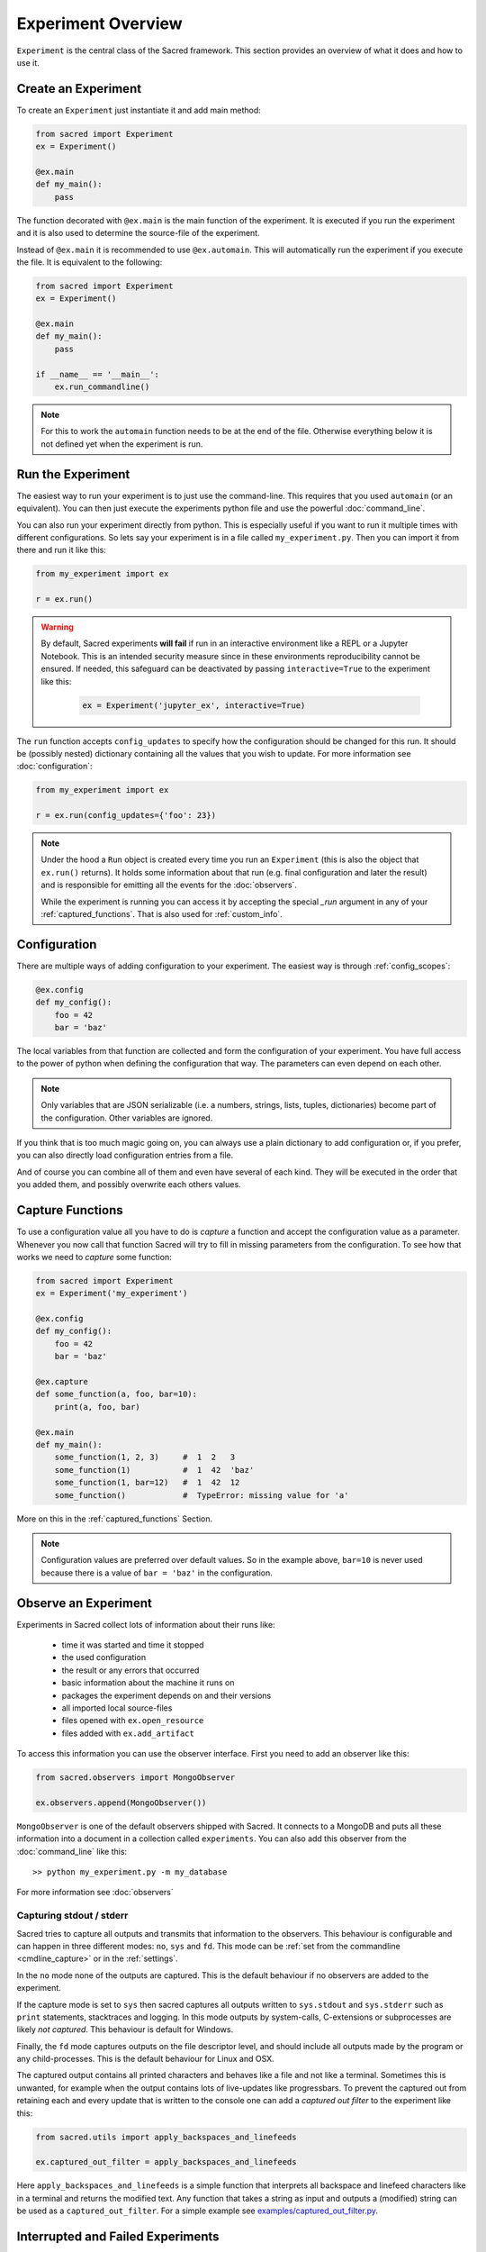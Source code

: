 Experiment Overview
*******************
``Experiment`` is the central class of the Sacred framework. This section
provides an overview of what it does and how to use it.

Create an Experiment
====================
To create an ``Experiment`` just instantiate it and add main method:

.. code-block:: python

    from sacred import Experiment
    ex = Experiment()

    @ex.main
    def my_main():
        pass

The function decorated with ``@ex.main`` is the main function of the experiment.
It is executed if you run the experiment and it is also used to determine
the source-file of the experiment.

Instead of ``@ex.main`` it is recommended to use ``@ex.automain``. This will
automatically run the experiment if you execute the file. It is equivalent to
the following:

.. code-block:: python

    from sacred import Experiment
    ex = Experiment()

    @ex.main
    def my_main():
        pass

    if __name__ == '__main__':
        ex.run_commandline()

.. note::
    For this to work the ``automain`` function needs to be at the end of the
    file. Otherwise everything below it is not defined yet when the
    experiment is run.


Run the Experiment
==================
The easiest way to run your experiment is to just use the command-line. This
requires that you used ``automain`` (or an equivalent). You can then just
execute the experiments python file and use the powerful :doc:`command_line`.

You can also run your experiment directly from python. This is especially useful
if you want to run it multiple times with different configurations. So lets say
your experiment is in a file called ``my_experiment.py``. Then you can import
it from there and run it like this:

.. code-block:: python

    from my_experiment import ex

    r = ex.run()

.. warning::

    By default, Sacred experiments **will fail** if run in an interactive
    environment like a REPL or a Jupyter Notebook.
    This is an intended security measure since in these environments
    reproducibility cannot be ensured.
    If needed, this safeguard can be deactivated by passing
    ``interactive=True`` to the experiment like this:

     .. code-block:: python

        ex = Experiment('jupyter_ex', interactive=True)


The ``run`` function accepts ``config_updates`` to specify how the configuration
should be changed for this run. It should be (possibly nested) dictionary
containing all the values that you wish to update. For more information see
:doc:`configuration`:

.. code-block:: python

    from my_experiment import ex

    r = ex.run(config_updates={'foo': 23})

.. note::

    Under the hood a ``Run`` object is created every time you run an
    ``Experiment`` (this is also the object that ``ex.run()`` returns).
    It holds some information about that run (e.g. final configuration and
    later the result) and is responsible for emitting all the events for the
    :doc:`observers`.

    While the experiment is running you can access it by
    accepting the special `_run` argument in any of your
    :ref:`captured_functions`. That is also used for :ref:`custom_info`.


Configuration
=============
There are multiple ways of adding configuration to your experiment.
The easiest way is through :ref:`config_scopes`:

.. code-block:: python

    @ex.config
    def my_config():
        foo = 42
        bar = 'baz'

The local variables from that function are collected and form the configuration
of your experiment. You have full access to the power of python when defining
the configuration that way. The parameters can even depend on each other.

.. note::
    Only variables that are JSON serializable (i.e. a numbers, strings,
    lists, tuples, dictionaries) become part of the configuration. Other
    variables are ignored.

If you think that is too much magic going on, you can always use a plain
dictionary to add configuration or, if you prefer, you can also directly
load configuration entries from a file.

And of course you can combine all of them and even have several of each kind.
They will be executed in the order that you added them,
and possibly overwrite each others values.

Capture Functions
=================
To use a configuration value all you have to do is *capture* a function and
accept the configuration value as a parameter. Whenever you now call that function Sacred will
try to fill in missing parameters from the configuration.
To see how that works we need to *capture* some function:

.. code-block:: python

    from sacred import Experiment
    ex = Experiment('my_experiment')

    @ex.config
    def my_config():
        foo = 42
        bar = 'baz'

    @ex.capture
    def some_function(a, foo, bar=10):
        print(a, foo, bar)

    @ex.main
    def my_main():
        some_function(1, 2, 3)     #  1  2   3
        some_function(1)           #  1  42  'baz'
        some_function(1, bar=12)   #  1  42  12
        some_function()            #  TypeError: missing value for 'a'

More on this in the :ref:`captured_functions` Section.

.. note::
    Configuration values are preferred over default values. So in the example
    above, ``bar=10`` is never used because there is a value of ``bar = 'baz'``
    in the configuration.


Observe an Experiment
=====================
Experiments in Sacred collect lots of information about their runs like:

  - time it was started and time it stopped
  - the used configuration
  - the result or any errors that occurred
  - basic information about the machine it runs on
  - packages the experiment depends on and their versions
  - all imported local source-files
  - files opened with ``ex.open_resource``
  - files added with ``ex.add_artifact``

To access this information you can use the observer interface. First you need to
add an observer like this:

.. code-block:: python

    from sacred.observers import MongoObserver

    ex.observers.append(MongoObserver())

``MongoObserver`` is one of the default observers shipped with Sacred.
It connects to a MongoDB and puts all these information into a document in a
collection called ``experiments``. You can also add this observer from the
:doc:`command_line` like this::

    >> python my_experiment.py -m my_database

For more information see :doc:`observers`

.. _capturing:

Capturing stdout / stderr
-------------------------
Sacred tries to capture all outputs and transmits that information to the
observers. This behaviour is configurable and can happen in three different
modes: ``no``, ``sys`` and ``fd``. This mode can be
:ref:`set from the commandline <cmdline_capture>` or in the :ref:`settings`.

In the ``no`` mode none of the outputs are captured. This is the default
behaviour if no observers are added to the experiment.

If the capture mode is set to ``sys`` then sacred captures all outputs written
to ``sys.stdout`` and ``sys.stderr`` such as ``print`` statements, stacktraces
and logging. In this mode outputs by system-calls, C-extensions or subprocesses
are likely *not captured*. This behaviour is default for Windows.

Finally, the ``fd`` mode captures outputs on the file descriptor level, and
should include all outputs made by the program or any child-processes.
This is the default behaviour for Linux and OSX.

The captured output contains all printed characters and behaves like a file
and not like a terminal. Sometimes this is unwanted, for example when the
output contains lots of live-updates like progressbars.
To prevent the captured out from retaining each and every update that is
written to the console one can add a *captured out filter* to the experiment
like this:

.. code-block:: python

    from sacred.utils import apply_backspaces_and_linefeeds

    ex.captured_out_filter = apply_backspaces_and_linefeeds

Here ``apply_backspaces_and_linefeeds`` is a simple function that interprets
all backspace and linefeed characters like in a terminal and returns the
modified text.
Any function that takes a string as input and outputs a (modified) string can
be used as a ``captured_out_filter``.
For a simple example see `examples/captured_out_filter.py <https://github.com/IDSIA/sacred/tree/master/examples/captured_out_filter.py>`_.


Interrupted and Failed Experiments
==================================
If a run is interrupted (e.g. Ctrl+C) or if an exception occurs, Sacred will
gather the stacktrace and the fail time and report them to the observers.
The resulting entries will have their status set to ``INTERRUPTED`` or to
``FAILED``. This allows to quickly see the reason for a non-successful run, and
enables later investigation of the errors.

Detecting Hard Failures
-----------------------
Sometimes an experiment can fail without an exception being thrown
(e.g. power loss, kernel panic, ...). In that case the failure cannot be logged
to the database and their status will still be ``RUNNING``.
Runs that fail in that way are most easily detected by investigating their
heartbeat time: each running experiment reports to its observers in regular
intervals (default every 10 sec) and updates the heartbeat time along with the
captured stdout and the info dict (see :ref:`custom_info`). So if the heartbeat
time lies much further back in time than that interval, the run can be
considered dead.

.. _debugging:

Debugging
---------
If an Exception occurs, sacred by default filters the stacktrace by removing
all sacred-internal calls. The stacktrace is of course also saved in the
database (if appropriate observer is added).
This helps to quickly spot errors in your own code.
However, if you want to use a debugger, stacktrace filtering needs to be
disabled, because it doesn't play well with debuggers like ``pdb``.

If you want to use a debugger with your experiment, you have two options:

Disable Stacktrace Filtering
~~~~~~~~~~~~~~~~~~~~~~~~~~~~
Stacktrace filtering can be deactivated via the ``-d`` flag.
Sacred then does not interfere with the exception and it can be properly
handled by any debugger.

Post-Mortem Debugging
~~~~~~~~~~~~~~~~~~~~~
For convenience Sacred also supports directly attaching a post-mortem ``pdb``
debugger via the ``-D`` flag.
If this option is set and an exception occurs, sacred will automatically start
``pdb`` debugger to investigate the error, and interact with the stack.

.. _custom_interrupts:

Custom Interrupts
-----------------
Sometimes it can be useful to have custom reasons for interrupting an
experiment. One example is if there is a limited time budget for an experiment.
If the experiment is stopped because of exceeding that limit, that should be
reflected in the database entries.

For these cases, Sacred offers a special base exception
:py:class:`sacred.utils.SacredInterrupt` that can be used to provide a custom
status code. If an exception derived from this one is raised, then the
status of the interrupted run will be set to that code.

For the aforementioned timeout usecase there is the
:py:class:`sacred.utils.TimeoutInterrupt` exception with the status code
``TIMEOUT``.
But any status code can be used by simply creating a custom exception that
inherits from :py:class:`sacred.utils.SacredInterrupt` and defines a ``STATUS``
member like this:

.. code-block:: python

    from sacred.utils import SacredInterrupt

    class CustomInterrupt(SacredInterrupt)
        STATUS = 'MY_CUSTOM_STATUS'


When this exception is raised during any run, its status is set to
``MY_CUSTOM_STATUS``.


.. _queuing:

Queuing a Run
=============
Sacred also supports queuing runs by passing the :ref:`cmdline_queue` flag
(``-q``/``--queue``). This will **not** run the experiment, but instead only
create a database entry that holds all information needed to start the run.
This feature could be useful for having a distributed pool of workers that get
configurations from the database and run them. As of yet, however, there is
no further support for this workflow.
